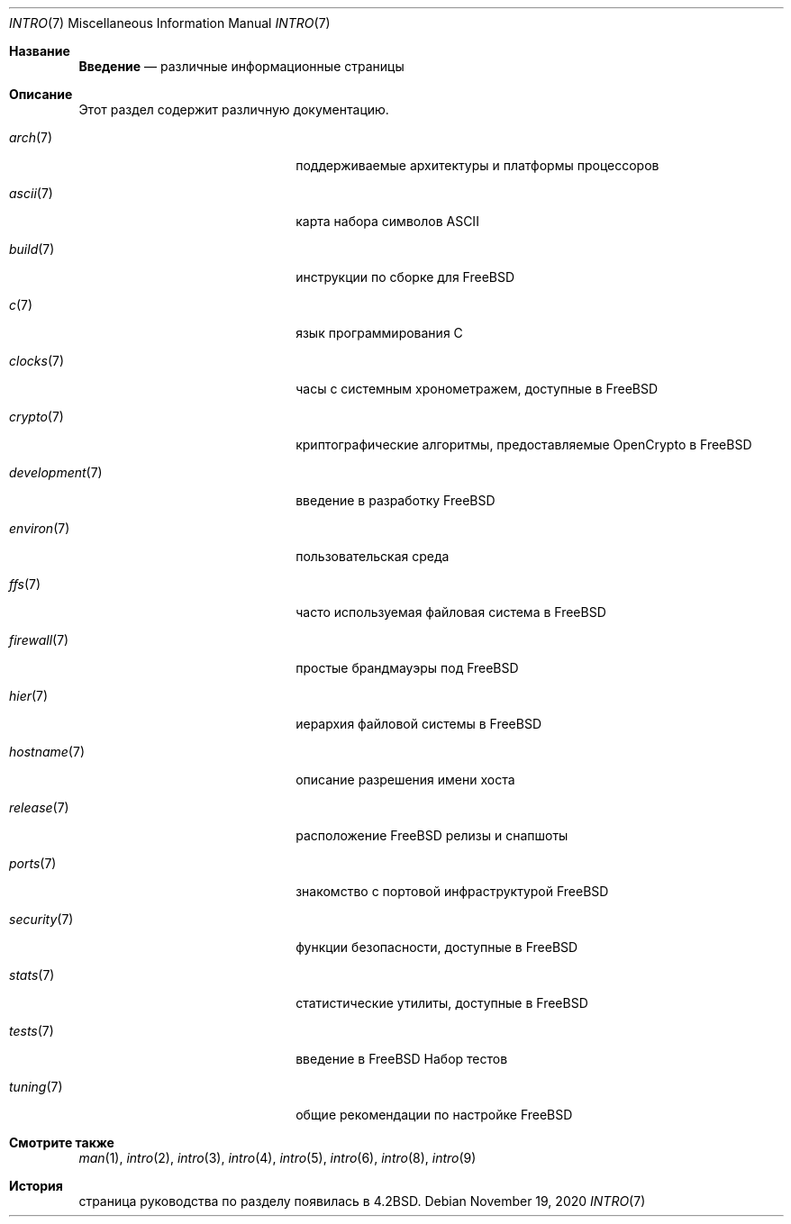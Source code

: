 .\" Copyright (c) 1983, 1990, 1993
.\"	The Regents of the University of California.  All rights reserved.
.\"
.\" Redistribution and use in source and binary forms, with or without
.\" modification, are permitted provided that the following conditions
.\" are met:
.\" 1. Redistributions of source code must retain the above copyright
.\"    notice, this list of conditions and the following disclaimer.
.\" 2. Redistributions in binary form must reproduce the above copyright
.\"    notice, this list of conditions and the following disclaimer in the
.\"    documentation and/or other materials provided with the distribution.
.\" 3. Neither the name of the University nor the names of its contributors
.\"    may be used to endorse or promote products derived from this software
.\"    without specific prior written permission.
.\"
.\" THIS SOFTWARE IS PROVIDED BY THE REGENTS AND CONTRIBUTORS ``AS IS'' AND
.\" ANY EXPRESS OR IMPLIED WARRANTIES, INCLUDING, BUT NOT LIMITED TO, THE
.\" IMPLIED WARRANTIES OF MERCHANTABILITY AND FITNESS FOR A PARTICULAR PURPOSE
.\" ARE DISCLAIMED.  IN NO EVENT SHALL THE REGENTS OR CONTRIBUTORS BE LIABLE
.\" FOR ANY DIRECT, INDIRECT, INCIDENTAL, SPECIAL, EXEMPLARY, OR CONSEQUENTIAL
.\" DAMAGES (INCLUDING, BUT NOT LIMITED TO, PROCUREMENT OF SUBSTITUTE GOODS
.\" OR SERVICES; LOSS OF USE, DATA, OR PROFITS; OR BUSINESS INTERRUPTION)
.\" HOWEVER CAUSED AND ON ANY THEORY OF LIABILITY, WHETHER IN CONTRACT, STRICT
.\" LIABILITY, OR TORT (INCLUDING NEGLIGENCE OR OTHERWISE) ARISING IN ANY WAY
.\" OUT OF THE USE OF THIS SOFTWARE, EVEN IF ADVISED OF THE POSSIBILITY OF
.\" SUCH DAMAGE.
.\"
.\"     @(#)intro.7	8.1 (Berkeley) 6/5/93
.\"
.Dd November 19, 2020
.Dt INTRO 7
.Os
.Sh Название
.Nm Введение
.Nd различные информационные страницы
.Sh Описание
Этот раздел содержит различную документацию.
.Bl -tag -width "mdoc.samples(7)" -offset абзац
.It Xr arch 7
поддерживаемые архитектуры и платформы процессоров
.It Xr ascii 7
карта набора символов ASCII
.It Xr build 7
инструкции по сборке для
.Fx
.It Xr c 7
язык программирования С
.It Xr clocks 7
часы с системным хронометражем, доступные в
.Fx
.It Xr crypto 7
криптографические алгоритмы, предоставляемые OpenCrypto в
.Fx
.It Xr development 7
введение в разработку
.Fx
.It Xr environ 7
пользовательская среда
.It Xr ffs 7
часто используемая файловая система в
.Fx
.It Xr firewall 7
простые брандмауэры под
.Fx
.It Xr hier 7
иерархия файловой системы в
.Fx
.It Xr hostname 7
описание разрешения имени хоста
.It Xr release 7
расположение
.Fx
релизы и снапшоты
.It Xr ports 7
знакомство с портовой инфраструктурой
.Fx
.It Xr security 7
функции безопасности, доступные в
.Fx
.It Xr stats 7
статистические утилиты, доступные в
.Fx
.It Xr tests 7
введение в
.Fx
Набор тестов
.It Xr tuning 7
общие рекомендации по настройке
.Fx
.El
.Sh Смотрите также
.Xr man 1 ,
.Xr intro 2 ,
.Xr intro 3 ,
.Xr intro 4 ,
.Xr intro 5 ,
.Xr intro 6 ,
.Xr intro 8 ,
.Xr intro 9
.Sh История
.Nm
страница руководства по разделу появилась в
.Bx 4.2 .
